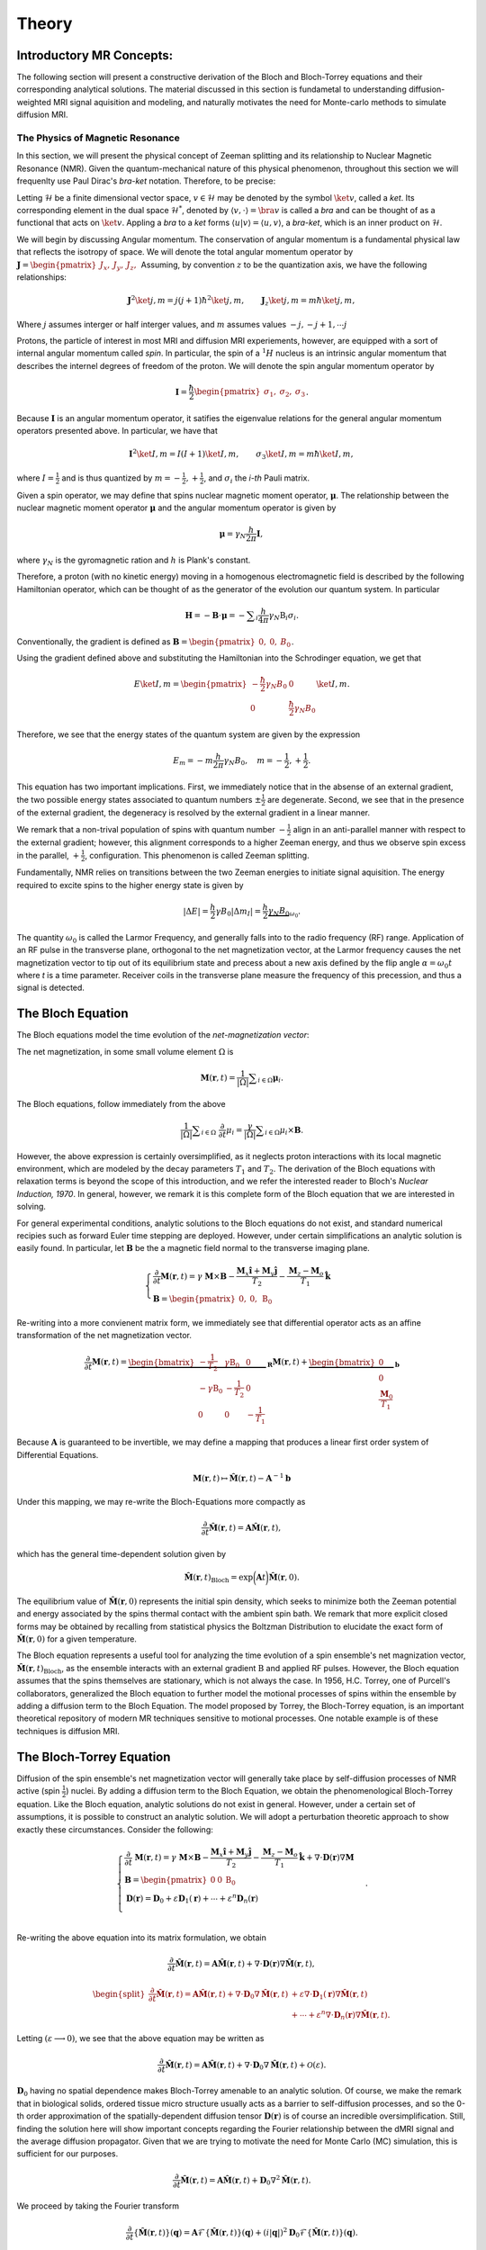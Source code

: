 Theory
==============================

Introductory MR Concepts:
---------------------------------------------------------------
The following section will present a
constructive derivation of the Bloch and Bloch-Torrey equations and their
corresponding analytical solutions. The material discussed in this section is
fundametal to understanding diffusion-weighted MRI signal aquisition and
modeling, and naturally motivates the need for Monte-carlo methods to simulate
diffusion MRI.

+++++++++++++++++++++++++++++++++
The Physics of Magnetic Resonance
+++++++++++++++++++++++++++++++++
In this section, we will present the physical concept of Zeeman splitting and
its relationship to Nuclear Magnetic Resonance (NMR).  Given the
quantum-mechanical nature of this physical phenomenon, throughout this section
we will frequenlty use Paul Dirac's  *bra-ket* notation. Therefore, to be
precise:

Letting :math:`\mathcal{H}` be a finite dimensional vector space, :math:`v \in \mathcal{H}`
may be denoted by the symbol :math:`\ket{v}`, called a *ket*. Its corresponding element in the 
dual space :math:`\mathcal{H}^{*}`, denoted by :math:`\langle v, \cdot \rangle = \bra{v}` is called a *bra*
and can be thought of as a functional that acts on :math:`\ket{v}`. Appling a *bra* to a *ket*
forms :math:`\langle u | v \rangle = \langle u, v \rangle`, a *bra-ket*, which is an inner product on :math:`\mathcal{H}`.

We will begin by discussing Angular momentum. The conservation of angular
momentum is a fundamental physical law that reflects the isotropy of space. We
will denote the total angular momentum operator by :math:`\mathbf{J} = \begin{pmatrix}J_{x}, & J_{y}, & J_{z}, \end{pmatrix}`
Assuming, by convention :math:`z` to be the quantization axis, we have the following relationships:

.. math::
    \mathbf{J}^{2} \ket{j,m} = j(j+1)\hbar^{2} \ket{j,m},
    \qquad
    \mathbf{J}_{z} \ket{j,m} = m \hbar \ket{j,m},
Where :math:`j` assumes interger or half interger values, and :math:`m` assumes values :math:`-j, -j+1, \cdots j`

Protons, the particle of interest in most MRI and diffusion MRI experiements,
however, are equipped with a sort of internal angular momentum called
*spin*. In particular, the spin of a :math:`{}^{1}H` nucleus is an intrinsic
angular momentum that describes the internel degrees of freedom of the proton.
We will denote the spin angular momentum operator by

.. math::
     \mathbf{I} = \frac{\hbar}{2}\begin{pmatrix} \sigma_{1}, & \sigma_{2}, & \sigma_{3} \end{pmatrix}.
Because :math:`\mathbf{I}` is an angular momentum operator, it satifies the eigenvalue
relations for the general angular momentum operators presented above. In particular, we have that

.. math::
      \mathbf{I}^{2} \ket {I, m} = I (I + 1) \ket{I, m}, \qquad
      \sigma_{3} \ket{I,m } = m \hbar \ket{I,m},

where  :math:`I = \frac{1}{2}` and is thus quantized by :math:`m = -\frac{1}{2}, +\frac{1}{2}`, 
and :math:`\sigma_{i}` the *i-th* Pauli matrix.

Given a spin operator, we may define that spins nuclear magnetic moment
operator, :math:`\boldsymbol{\mu}`. The relationship between the nuclear magnetic
moment operator :math:`\boldsymbol{\mu}` and the angular momentum operator is given
by

.. math:: 
      \boldsymbol{\mu} = \gamma_{N} \frac{h}{2\pi} \mathbf{I},
where :math:`\gamma_{N}` is the gyromagnetic ration and :math:`h` is Plank's constant.

Therefore, a proton (with no kinetic energy) moving in a homogenous
electromagnetic field is described by the following Hamiltonian operator, which can be
thought of as the generator of the evolution our quantum system. In particular

.. math:: 
    \mathbf{H} = - \mathbf{B} \cdot \boldsymbol{\mu} = - \displaystyle \sum_{i} \frac{h}{4\pi} \gamma_{N} \textbf{B}_{i}\sigma_{i}.    

Conventionally, the gradient is defined as :math:`\mathbf{B} = \begin{pmatrix} 0, & 0, & B_{0} \end{pmatrix}`.

Using the gradient defined above and substituting the Hamiltonian 
into the Schrodinger equation, we get that

.. math::
     E \ket{I, m} = \begin{pmatrix}
        -\frac{\hbar}{2}  \gamma_{N}B_{0} & 0 \\
        0 & \frac{\hbar}{2} \gamma_{N}B_{0}
    \end{pmatrix} \ket{I, m}.
Therefore, we see that the energy states of the quantum system are given by the expression

.. math::
     E_{m} = - m \frac{h}{2\pi} \gamma_{N} B_{0}, \quad m = -\frac{1}{2}, + \frac{1}{2}.

This equation has two important implications. First, we
immediately notice that in the absense of an external gradient, the two possible
energy states associated to quantum numbers :math:`\pm \frac{1}{2}` are degenerate.
Second, we see that in the presence of the external gradient, the degeneracy is
resolved by the external gradient in a linear manner.

We remark that a non-trival population of spins with quantum number :math:`-\frac{1}{2}` 
align in an anti-parallel manner with respect to the external
gradient; however, this alignment corresponds to a higher Zeeman energy, and
thus we observe spin excess in the parallel, :math:`+ \frac{1}{2}`, configuration.
This phenomenon is called Zeeman splitting. 

Fundamentally, NMR relies on transitions between the two Zeeman energies to
initiate signal aquisition. The energy required to excite spins to the higher
energy state is given by

.. math::
     |\Delta E | = \frac{h}{2} \gamma B_{0} |\Delta m_{I} | = \frac{h}{2} \underbrace{ \gamma_{N}B_{0}}_{\omega_{0}}.

The quantity :math:`\omega_{0}` is called the Larmor Frequency, and generally falls
into to the radio frequency (RF) range. Application of an RF pulse in the
transverse plane, orthogonal to the net magnetization vector, at the Larmor
frequency causes the net magnetization vector to tip out of its equilibrium
state and precess about a new axis defined by the flip angle 
:math:`\alpha =\omega_{0}t` where *t* is a time parameter. Receiver coils in the transverse
plane measure the frequency of this precession, and thus a signal is detected. 

The Bloch Equation
-------------------
The Bloch equations model the time evolution of the *net-magnetization vector*:

The net magnetization, in some small volume element :math:`\Omega` is

.. math::
    \boldsymbol{M}(\boldsymbol{r}, t) = \frac{1}{|\Omega|} \displaystyle \sum_{i \in \Omega}\boldsymbol{\mu}_{i}.

The Bloch equations, follow immediately from the above

.. math::
    \frac{1}{|\Omega|}\displaystyle \sum_{i \in \Omega}  \; \frac{\partial}{\partial t} \mu_{i} = \frac{\gamma}{|\Omega|} \displaystyle \sum_{i \in \Omega} \mu_{i} \times \mathbf{B}.

However, the above expression is certainly oversimplified, as it
neglects proton interactions with its local magnetic environment, which are
modeled by the decay parameters :math:`T_{1}` and :math:`T_{2}`. The derivation of the Bloch
equations with relaxation terms is beyond the scope of this introduction, and we refer
the interested reader to Bloch's *Nuclear Induction, 1970*.  In general,
however, we remark it is this complete form of the Bloch equation that we are
interested in solving.  

For general experimental conditions, analytic solutions to the Bloch equations
do not exist, and standard numerical recipies such as forward Euler time
stepping are deployed. However, under certain simplifications an analytic solution is easily
found. In particular, let :math:`\mathbf{B}` be the a magnetic field normal to the
transverse imaging plane. 

.. math::
    \begin{cases}
        \frac{\partial}{\partial t } \mathbf{M}(\mathbf{r}, t) = \gamma \; \mathbf{M} \times \mathbf{B} - \frac{\mathbf{M}_{x} \hat{\mathbf{i}} + \mathbf{M}_{y}\hat{\mathbf{j}}} {T_{2}} - \frac{\mathbf{M}_{z}-\mathbf{M}_{o}}{T_{1}} \hat{\mathbf{k}} \\
       \mathbf{B} = \begin{pmatrix}
          0, & 0, &  \mathrm{B}_{0}
       \end{pmatrix}
    \end{cases}

Re-writing into a more convienent matrix form, we immediately
see that differential operator acts as an affine transformation of the net
magnetization vector. 

.. math::
    \frac{\partial}{\partial t } \mathbf{M}(\mathbf{r}, t) = \underbrace{\begin{bmatrix}
        -\frac{1}{T_{2}} & \gamma \mathrm{B}_{0} & 0 \\
        -\gamma \mathrm{B}_{0} &  -\frac{1}{T_{2}} & 0  \\
        0 & 0 & -\frac{1}{T_{1}}
    \end{bmatrix}}_{\mathbf{R}} \mathbf{M}(\mathbf{r}, t) +  \underbrace{\begin{bmatrix}
        0 \\
        0 \\
        \frac{\mathbf{M}_{0}}{T_{1}}
    \end{bmatrix}}_{\mathbf{b}}
Because :math:`\mathbf{A}` is guaranteed to be invertible, we may define a mapping
that produces a linear first order system of Differential Equations.

.. math::
    \mathbf{M}(\mathbf{r}, t) \mapsto \hat{\mathbf{M}}(\mathbf{r}, t)  - \mathbf{A}^{-1}\mathbf{b}

Under this mapping, we may re-write the Bloch-Equations more compactly as

.. math::
    \frac{\partial}{\partial t } \hat{\mathbf{M}} (\mathbf{r}, t) = \mathbf{A} \hat{\mathbf{M}}(\mathbf{r}, t),

which has the general time-dependent solution given by

.. math:: 
    \hat{\mathbf{M}}(\mathbf{r}, t)_{\text{Bloch}} = \exp \bigg (  \mathbf{A}t \bigg ) \hat{\mathbf{M}}(\mathbf{r}, 0). 

The equilibrium value of :math:`\hat{\mathbf{M}}(\mathbf{r}, 0)` represents the initial spin
density, which seeks to minimize both the Zeeman potential and energy
associated by the spins thermal contact with the ambient spin bath. We remark that more 
explicit closed forms may be obtained by recalling from statistical physics the Boltzman Distribution
to elucidate the exact form of :math:`\hat{\mathbf{M}}(\mathbf{r}, 0)`  for a given temperature. 

The Bloch equation represents a useful tool for analyzing the time evolution of
a spin ensemble's net magnization vector, :math:`\hat{\mathbf{M}}(\mathbf{r},t)_{\text{Bloch}}`, 
as the ensemble interacts with an external gradient
:math:`\textbf{B}` and applied RF pulses. However, the Bloch equation assumes that the
spins themselves are stationary, which is not always the case. In 1956, H.C.
Torrey, one of Purcell's collaborators, generalized the Bloch equation to
further model the motional processes of spins within the ensemble by adding a
diffusion term to the Bloch Equation. The model proposed by Torrey, the
Bloch-Torrey equation, is an important theoretical repository of modern MR
techniques sensitive to motional processes. One notable example is of these
techniques is diffusion MRI.

The Bloch-Torrey Equation
------------------------------
Diffusion of the spin ensemble's net magnetization vector will generally take
place by self-diffusion processes of NMR active (spin :math:`\frac{1}{2}`) nuclei.  By
adding a diffusion term to the Bloch Equation, we obtain the phenomenological
Bloch-Torrey equation.  Like the Bloch equation, analytic solutions do not exist
in general. However, under a certain set of assumptions, it is possible to
construct an analytic solution.  We will adopt a perturbation theoretic approach
to show exactly these circumstances. Consider the following: 

.. math::
    \begin{cases}
        \displaystyle \frac{\partial}{\partial t } \; {\mathbf{M}}(\mathbf{r}, t) = \gamma \; {\mathbf{M}} \times \mathbf{B} - \frac{{\mathbf{M}}_{x} \hat{\mathbf{i}} + {\mathbf{M}}_{y}\hat{\mathbf{j}}} {T_{2}} - \frac{{\mathbf{M}}_{z}-{\mathbf{M}}_{o}}{T_{1}} \hat{\mathbf{k}} + \nabla \cdot \mathbf{D}(\mathbf{r})
    \nabla {\mathbf{M}}
     \\
    \mathbf{B} = \begin{pmatrix}
       0 & 0 &   \mathrm{B}_{0}
    \end{pmatrix}
    \\
    \mathbf{D}(\mathbf{r}) = \mathbf{D}_{0} + \varepsilon \mathbf{D}_{1}(\mathbf{r}) + \cdots + \varepsilon^{n}\mathbf{D}_{n}(\mathbf{r}) \\
    \end{cases}.

Re-writing the above equation into its matrix formulation, we
obtain

.. math::
    \frac{\partial}{\partial t } \hat{\mathbf{M}}(\mathbf{r}, t) = \mathbf{A}\hat{\mathbf{M}}(\mathbf{r}, t) + \nabla \cdot \mathbf{D}(\mathbf{r}) \nabla \hat{\mathbf{M}}(\mathbf{r}, t),
.. math::
    \begin{split}
      \frac{\partial}{\partial t } \hat{\mathbf{M}}(\mathbf{r}, t) = \mathbf{A}\hat{\mathbf{M}}(\mathbf{r}, t) + \nabla \cdot \mathbf{D}_{0} \nabla \hat{\mathbf{M}}(\mathbf{r}, t) & + \varepsilon \nabla \cdot \mathbf{D}_{1}(\mathbf{r}) \nabla \hat{\mathbf{M}}(\mathbf{r}, t) 
      \\
      & + \cdots +\varepsilon^{n} \nabla \cdot \mathbf{D}_{n}(\mathbf{r}) \nabla \hat{\mathbf{M}}(\mathbf{r}, t).
    \end{split}

Letting :math:`(\varepsilon \longrightarrow 0)`, we see that the above equation
may be written as

.. math:: 
     \frac{\partial}{\partial t } \hat{\mathbf{M}}(\mathbf{r}, t) = \mathbf{A}\hat{\mathbf{M}}(\mathbf{r}, t) + \nabla \cdot \mathbf{D}_{0} \nabla \hat{\mathbf{M}}(\mathbf{r}, t) + \mathcal{O}(\varepsilon).
     
:math:`\mathbf{D}_{0}` having no spatial dependence makes Bloch-Torrey amenable to an
analytic solution.  Of course, we make the remark that in biological solids,
ordered tissue micro structure usually acts as a barrier to self-diffusion
processes, and so the 0-th order approximation of the spatially-dependent
diffusion tensor :math:`\mathbf{D}(\mathbf{r})` is of course an incredible oversimplification.  Still,
finding the solution here will show important concepts regarding the Fourier
relationship between the dMRI signal and the average diffusion propagator. Given
that we are trying to motivate the need for Monte Carlo (MC) simulation, this is
sufficient for our purposes.   

.. math:: 
     \frac{\partial}{\partial t } \hat{\mathbf{M}}(\mathbf{r}, t) = \mathbf{A}\hat{\mathbf{M}}(\mathbf{r}, t) +  \mathbf{D}_{0} \nabla^{2} \hat{\mathbf{M}}(\mathbf{r}, t).

We proceed by taking the Fourier transform

.. math::
    \frac{\partial}{\partial t }  \{ \hat{\mathbf{M}}(\mathbf{r}, t) \}(\mathbf{q}) =  \mathbf{A}\mathcal{F} \{ \hat{\mathbf{M}}(\mathbf{r}, t) \}(\mathbf{q}) +  (i |\mathbf{q} |)^{2} \mathbf{D}_{0} \mathcal{F} \{ \hat{\mathbf{M}}(\mathbf{r}, t) \}(\mathbf{q}).

Collecting the Matrix valued terms, we obtain a linear system of Partial
Differential Equations

.. math:: 
    \frac{\partial}{\partial t } \mathcal{F} \{ \hat{\mathbf{M}}(\mathbf{r}, t) \}(\mathbf{q}) =  \bigg ( \mathbf{A} +  (i |\mathbf{q} |)^{2} \mathbf{D}_{0} \bigg )  \mathcal{F} \{ \hat{\mathbf{M}}(\mathbf{r}, t) \}(\mathbf{q}).

The solution, as we have seen is the case for the Bloch Equation, is given by

.. math:: 
    \mathcal{F} \{ \hat{\mathbf{M}}(\mathbf{r}, t) \}(\mathbf{q})  = \exp \bigg(\mathbf{A}-|\mathbf{q}|^{2} \mathbf{D}_{0})t \bigg )  \mathcal{F} \{ \hat{\mathbf{M}}(\mathbf{r}, 0) \} (\mathbf{q}).

Taking the inverse Fourier transform of this general solution, we obtain

.. math::
     \hat{\mathbf{M}}(\mathbf{r}, t) \}(\mathbf{r}, t)  = \exp \bigg ( \mathbf{A}t \bigg ) \mathcal{F}^{-1} \bigg \{ \exp \bigg ( -|\mathbf{q}|^{2} \mathbf{D}_{0}t \bigg )  \mathcal{F}  \bigg \{  \hat{\mathbf{M}}(\mathbf{r}, 0) \bigg \} (\mathbf{q})  \bigg \} (\mathbf{r}, t).

Therefore, through application of Fubini's theorem we can rearange the above into the following form

.. math:: 
     \begin{split}\hat{\mathbf{M}}(\mathbf{r}, t) = \left (\frac{1}{2\pi} \right)^{3} \exp \left ( \mathbf{A}t \right )  \int_{\mathbb{R}^{3}} \displaystyle & \mathrm{d}^{3}\mathbf{r} \; \hat{\mathbf{M}}(\mathbf{r}, 0) 
    \\
    & \cdot \underbrace{\left (\displaystyle \int_{\mathbb{R}^{3}}  \mathrm{d}^{3}\mathbf{q} \;
      \exp \left ( i\mathbf{q}^{T}(\mathbf{r}^{\prime} - \mathbf{r} ) -|\mathbf{q}|^{2} \mathbf{D}_{0} t \right ) \;   \right ).}_{\mathbf{K}(\mathbf{r}^{\prime} - \mathbf{r}, t)}
    \end{split}

Finding a closed form for :math:`\mathbf{K}(\mathbf{r}^{\prime} - \mathbf{r}, t)` amounts to
computing the integral

.. math:: 
    \mathbf{K}(\mathbf{r}^{\prime} - \mathbf{r}, t) = \bigg (\frac{1}{2\pi} \bigg)^{3} \displaystyle \int_{\mathbb{R}^{3}} \mathrm{d}^{3}\mathbf{q} \;
     \exp \bigg ( i\mathbf{q}^{T}(\mathbf{r}^{\prime} - \mathbf{r} ) -|\mathbf{q}|^{2} \mathbf{D}_{0}t \bigg ) \; .

Completing the square and simplifying to a more familiar form, we get that

.. math:: 
    \begin{split}
    \mathbf{K}(\mathbf{r}^{\prime} - \mathbf{r}, t) &= \bigg (\frac{1}{2\pi} \bigg)^{3}  \exp \bigg ( {-\frac{|\mathbf{r}^{\prime} - \mathbf{r}|^{2}}{4\mathbf{D}_{0}t}} \bigg )
    \\
    & \displaystyle \int_{\mathbb{R}^{3}} \mathrm{d}^{3}\mathbf{q} \;  \exp  \bigg ( - \bigg ( \mathbf{q} \sqrt{\mathbf{D}_{0}t} - \frac{i}{2\sqrt{\mathbf{D}_{0}t}} (\mathbf{r}^{\prime} - \mathbf{r} ) \bigg )^{2} \; \bigg ).
    \end{split}

However, making a simple change of variables :math:`\mathbf{q}   \mapsto \frac{\mathbf{s}}{\sqrt{\mathbf{D}_{0}t}} + \frac{i}{2\mathbf{D}_{0}t} (\mathbf{r}^{\prime}-\mathbf{r} )`, we get a familiar form

.. math::
      \mathbf{K}(\mathbf{r}^{\prime} - \mathbf{r}, t) = \bigg (\frac{1}{2\pi} \bigg)^{3}  \frac{1}{(\mathbf{D}_{0}t)^{3/2} } \cdot \exp \bigg ( {-\frac{|\mathbf{r}^{\prime} - \mathbf{r}|^{2}}{4\mathbf{D}_{0}t}} \bigg ) \displaystyle \int_{\mathbb{R}^{3}} \mathrm{d}^{3}\mathbf{s} \exp \bigg (-\mathbf{s}^{2} \bigg ) 

Now the integral term here is just the Gaussian integral. We recognize this
function as the self-correlation function which denotes the probability of
moving from position :math:`\mathbf{r}` to :math:`\mathbf{r}^{\prime}` in time *t*. Henceforth, we will
denote  :math:`\mathbf{K}(\mathbf{r}^{\prime} - \mathbf{r}, t)` by :math:`\boldsymbol{\mathcal{G}}(\mathbf{r} |\mathbf{r}^{\prime}, t)` 

.. math::
    \boldsymbol{\mathcal{G}}(\mathbf{r} | \mathbf{r}^{\prime}, t) =  \mathbf{K}(\mathbf{r}^{\prime} - \mathbf{r}, t) = \bigg ( \frac{1}{4\pi\mathbf{D}_{0}t} \bigg )^{3/2} \exp \bigg ( {-\frac{|\mathbf{r}^{\prime} - \mathbf{r}|^{2}}{4\mathbf{D}_{0}t}} \bigg ).

Thus, the general solution to Bloch-Torrey is given by the following

.. math::
     \hat{\mathbf{M}}(\mathbf{r}, t) = \exp (\mathbf{A}t) \cdot \displaystyle \int_{\mathbb{R}^{3}} \mathrm{d}^{3}\mathbf{r}  \; \boldsymbol{\mathbf{G}}(\mathbf{r} | \mathbf{r}^{\prime}, t) \hat{\mathbf{M}}(\mathbf{r}, 0).

Therefore, for certain initial spin ensemble distributions we can expect to have
an analytic solution. 

The Pulsed Gradient Spin Echo (PGSE) Experiment
-----------------------------------------------
Developed by E.O. Stejskal and J.E. Tanner in 1965, the pulsed gradient spin
echo (PGSE) experiment sensitizes a spin ensemble's echo signal to the molecular
self-diffusion occurring between two applied gradient pulses.  The general idea
is that a :math:`(\frac{\pi}{2})_{x}`` pulse tips the net magnetization into the
transverse plane, and then the bulk magnetization is hit with a gradient, :math:`\mathbf{g}`,
for duration :math:`\delta` that encodes a position-dependent phase shift according
to:

.. math::
     \varphi(t) = \displaystyle \int_{0}^{\tau = t} \mathrm{d} \tau \; \omega(\tau) 

The spin ensemble is then refocused with a :math:`\pi_{x}` pulse, and at time :math:`\Delta`
the gradient, :math:`\mathbf{g}`, is again applied for duration :math:`\delta`. Schematically, the
PGSE experiement is represented by:

.. figure:: PGSE_sequence.png

    (\ **Top**\ ) Pulse sequence generated by radio frequency, or RF, transmission coils. (\ **Middle**\ ) Resultant diffusion gradient. (\ **Bottom**\ ) Spin echo signal measured by RF receive coils.

As depicted by the schematic, we adopt the narrow pulse approximation of the
applied magnetic gradients :math:`\mathbf{g}`. In particular,   for the PGSE experiement we
have that
    
.. math::
     \mathbf{k}(\tau) =  \gamma \delta \mathbf{g} \; \odot \bigg ( -\delta^{3}(\tau) +  \; \delta^{3}(\tau-\Delta) \bigg )     

where :math:`\mathbf{g} \in \mathbb{S}^{2}` is the direction of the gradient and :math:`\delta` is
the duration of the gradient pulse.


Substituting this expression into the phase shift equation, we get that 
the phase shift at acquisition time :math:`TE = \Delta` for the
PGSE experiment is given by

.. math::
     \varphi(t = \Delta) = \gamma \delta  \displaystyle \int_{0}^{\tau = \Delta}  \mathrm{d}\tau  \;  \displaystyle \sum_{i} \mathbf{g}_{i}\mathbf{r}_{i}(\tau) \cdot  ( -\delta(\tau) +  \; \delta(\tau-\Delta) )
.. math::
     \varphi(t = \Delta) = \gamma \delta \displaystyle \sum_{i} \mathbf{g}_{i} \cdot ( \mathbf{r}_{i}(\Delta) - \mathbf{r}_{i}(0))  = \gamma \delta \mathbf{g}^{T} (\mathbf{r}^{\prime} - \mathbf{r})

Thus, we see that the phase shift is sensitive to the molecular self diffusion
of a spin from position :math:`\mathbf{r}` to position :math:`\mathbf{r}^{\prime}`.  We remark that in the
actual PGSE experiment, the gradient pulse is instead defined by a scaled Dirac
delta so that the Fourier relationship between the signal echo and the diffusion
propagator is more explicit.

The Sjejskal-Tanner Equation
----------------------------
By the general solution we found for the Bloch-Torrey equations, the bulk magnetization vector,
:math:`\hat{\mathbf{M}}(\mathbf{r}, t)`, is the product of two independent sources of decay.
First, there is decay in the net magnetization due to the :math:`T_{1}` and :math:`T_{2}`
relaxation terms within the expression :math:`\exp (\mathbf{A}t)`. Secondly, the
magnetization vector experiences  decay via the diffusion processes encoded in
the Green's function corresponding to the diffusion term. Because our goal is to
measure the signal decay only from diffusion processes, we simply divide the
measured signal echo in the presence of a gradient, :math:`S(\mathbf{g}, t)` by the signal
echo induced in the absence of an applied gradient, :math:`S(0, t)`, producing an echo
attenuation sensitive only to the self-diffusion processes of magnetic moment
bearing nuclei

.. math::
    E(\mathbf{g}, t) = \frac{S(\mathbf{g}, t)}{S(0,t)}.

Consider the PGSE experiment with wavevector :math:`\mathbf{q}` and gradient :math:`\mathbf{g}`

.. math::
    \left\{
        \begin{aligned} 
            \mathbf{q}(\tau) &= (2\pi)^{-1}\gamma \delta \mathbf{k}(\tau), \\
            \mathbf{k}(\tau) &=  \gamma \delta \mathbf{g} \; \odot \bigg ( -\delta^{3}(\tau) +  \; \delta^{3}(\tau-\Delta) \bigg ) \\
            \omega(\tau) &= \mathbf{k}(t)^{T}\mathbf{r}(t). 
        \end{aligned}
    \right.

We make the remark that the frequency expression above is obtained by using the
Larmor frequency :math:`\gamma B_{0}` as a reference frequency so it may be neglected
in the detection process. Therefore, for spins within some neighborhood of
:math:`\mathbf{r}` such that they may be described by the local magnetization density
:math:`\boldsymbol{\rho}(\mathbf{r})`, the PGSE signal is given by

.. math::
    \mathrm{d} E(\mathbf{g}, t) = \boldsymbol \rho(\mathbf{r}) \mathrm{d}^{3}\mathbf{r} \cdot \exp \bigg(-i \varphi(t) \bigg).

Substituting in the result fron phase shift expression

.. math::
    \mathrm{d} E(\mathbf{g}, t = \Delta) = \boldsymbol \rho(\mathbf{r}) \mathrm{d}^{3}\mathbf{r} \cdot \exp \bigg(-i  \gamma \delta \mathbf{g}^{T} (\mathbf{r}^{\prime} - \mathbf{r}) \bigg)

where :math:`\boldsymbol\rho(\mathbf{r})` is given by the solution to Bloch-Torrey modulo the
relaxation terms, which are safely accounted for via the division of the PGSE
signal :math:`S(\mathbf{g}, t)` by the Hahn echo signal :math:`S(0, t)`.  Therefore

.. math:: 
    \boldsymbol\rho(\mathbf{r}) = \displaystyle \int_{\mathbb{R}^{3}} \mathrm{d}^{3}\mathbf{r} \;  \boldsymbol{\mathcal{G}}(\mathbf{r} | \mathbf{r}^{\prime}, t) \hat{\mathbf{M}}(\mathbf{r}, 0) 

Making the substitution :math:`\mathbf{r} = \mathbf{r}^{'} - \mathbf{R}` we get that

.. math::
     \boldsymbol\rho(\mathbf{r}) = \bar{\boldsymbol{\mathcal{G}}}(\mathbf{R}, t) = \displaystyle \int_{\mathbb{R}^{3}} \mathrm{d}^{3}\mathbf{r} \;  \boldsymbol{\mathcal{G}}(\mathbf{r} | \mathbf{r} + \mathbf{R}, t) \hat{\mathbf{M}}(\mathbf{r}, 0).

Here :math:`\bar{\boldsymbol{\mathcal{G}}}(\mathbf{R}, t)` is usually referred to by the
literature as the average diffusion propagator. 

We make the remark that if the diffusion process is unbounded, then the kernel
function :math:`\boldsymbol{\mathcal{G}}(\mathbf{r} | \mathbf{r}^{\prime}, t)` has no functional dependence
on :math:`\mathbf{r}`, but rather on the quantity :math:`||\mathbf{r}^{\prime} - \mathbf{r} ||^{2}`. Under these
circumstances, we see that the average diffusion propogator is given by

.. math::
     \bar{\boldsymbol{\mathcal{G}}}(\mathbf{R}, t) =  \boldsymbol{\mathcal{G}}(\mathbf{r} | \mathbf{r}^{\prime}, t)   \underbrace{\displaystyle \int_{\mathbb{R}^{3}} \mathrm{d}^{3}\mathbf{r} \;  \hat{\mathbf{M}}(\mathbf{r}, 0)}_{1}.

Substituting the general form for the spin density :math:`\boldsymbol \rho (\mathbf{r})` into
signal attention expression, we get that

.. math::
     \mathrm{d} E(\mathbf{g}, t = \Delta ) =   \;   \bar{\boldsymbol{\mathcal{G}}}(\mathbf{R}, \Delta ) \mathrm{d}\mathbf{R}  \; \exp 
    \bigg (i\gamma \delta \mathbf{g}^{T} \mathbf{R} \bigg ) .

Defining a reciprocal space

.. math::
     \mathbf{q} = (2\pi)^{-1} \delta \gamma \mathbf{g} \longrightarrow  2\pi i \mathbf{q}^{T} = i \gamma \delta \mathbf{g}^{T}.

The careful reader will realize that by the relationship: :math:`2\pi i \mathbf{q}^{T} = i\gamma \delta \mathbf{g}^{T}`, 
the PGSE experiment essentially is sampling the Fourier
space of the diffusion propogator.  In particular, we have that :math:`E(\mathbf{g}, t)` is
precisely the Fourier transformation of average diffusion propagator 
:math:`\bar{\boldsymbol{\mathcal{G}}} (\mathbf{R}, t)`

In the case of free, unrestricted diffusion, the average propagator is known to
us so we may actually compute the Fourier transform.  By doing so we obtain the
famous Stejskal-Tanner equation for the PGSE experiment:

.. math::
    \begin{split}
    E(\mathbf{g}, t = \Delta ) = \bigg ( \frac{1}{4\pi\mathbf{D}_{0}\Delta} \bigg )^{3/2}  \displaystyle \int_{\mathbb{R}^{3}} \mathrm{d}^{3}\mathbf{r}^{\prime} \; &\exp \bigg ( {-\frac{|\mathbf{r}^{\prime} - \mathbf{r}|^{2}}{4\mathbf{D}_{0}\Delta}} \bigg ) \exp \bigg ( 2\pi i \mathbf{q}^{T} (\mathbf{r}^{\prime} - \mathbf{r} ) \bigg ),
    \end{split}

.. math::
    E(\mathbf{g}, t = \Delta ) = \exp \bigg (-4\pi^{2}|\mathbf{q}|^{2} \boldsymbol{D}_{0} \Delta \bigg) =  \exp \bigg ( -\gamma^{2}\delta^{2}\mathbf{g}^{2}\mathbf{D}_{0}\Delta \bigg ) \; .

The scalar :math:`\gamma^{2}\delta^{2}\mathbf{g}^{2}\Delta` is usually called the b-value,
or diffusion-weighting factor.

In more general cases, where diffusion is not completely unrestricted,
:math:`\bar{\boldsymbol{\mathcal{G}}} (\mathbf{R}, t)` and :math:`\mathbf{D}` have spatial dependence,
an analytic solution is intractable. Standard numerical methods like forward
Euler time-stepping or Chebyshev Spectral Methods, may yield solutions when the
spatial dependence of the diffusion tensor is not too complicated. On domains
designed to mimic biological tissue, finding a parametization of the spatially
dependent diffusion tensor is not possible. Therefore we must deploy Monte
Carlo Simulation methods to sample the diffusion propogator and compute a
solution.


Simulated Diffusion
------------------------------
To sample the diffusion propogator in a realistic manner, we simulate the molecular self-diffusion process for resident spins and calculate the resulting dMRI signal via pulsed gradient spin echo (PGSE) aquisition. The spin diffusion process is modelled via a random walk for each spin in the simulated ensemble. Spins are initially populated uniformly throughout the simulated image voxel. Subsequently, spin positions are updated at each time step under the constraint that they remain in the local environment in which they are initialized. Since the echo times typically used in diffusion magnetic resonance imaging (dMRI) experiments are below the mean preexchange lifetime (:math:`{\tau_i}`) of cellular water, we can safely neglect flux between the simulated microstructural components. The non-exchange of spins between tissue structures is ensured by rejection sampling of proposed steps beyond the relevant structure. At each time step :math:`\dd{t}`, spins are displaced by a distance determined by specified diffusivity of the relevant compartment. Spin displacment directions, :math:`\va{u} \in S^{2}`, are determined using the ``xoroshiro128+`` pseudo-random number generator. Specifically, the displacement of a spin during the :math:`{i^{\mathrm{th}}}` time step is given by

.. math::
    \va{r}_{i} = \va{r}_{i-1} + \sqrt{6 \mathbf{D}_{0}^{local}\dd{t}} \cdot \vu{u} 

Given the large number of spins required for convergence of the simulated PGSE signal, our code was developed with considerable 
attention towards preformance. To this end, spin trajectories are individually computed on a signle thread of the 
graphical processing unit (GPU), thus allowing for a non-linear relationship between the number of spins populated in the simulated voxel and overall runtime of the simulation. Typical experiements feature :math:`{[0.25,\, 1] \times 10^6}` spins and are completed within :math:`\sim 15` and :math:`60` minutes, depending on the complexity of the simulated microstructure. 

The diffusion process may be simulated for arbitrary geometries characterized by:

    - :math:`N_{\mathrm{fibers}} \in [0,\, 4]` distinct fiber populations, each with user-specified orientations, volume fractions, and intra-axonal diffusivities :math:`\mathbf{D}_{0}`, and 
    - :math:`N_{\mathrm{cells}} \in [0,\, 2]` distinct cell populations, each with user-specified radii and volume fractions.

Simulated Signal Acquisition
------------------------------
Data from the simulated spin trajectories is then used to compute the echo signal produced via PGSE sequence shown above:

The dMRI signal generated by the :math:`k^{\mathrm{th}}` diffusion gradient :math:`\va{g}_{k}` is calculated via standard numerical integration, which yields the following:

.. math::
    \eval{E(\va{g}_{k}, t)}_{t=TE} = \frac{1}{N_{\text{spins}}} \displaystyle\sum_{i = 1}^{N_{\text{spins}}} \exp\left( -i \sum_{t}^{N_{t}} \gamma \va{g}^{\intercal}_{k}(t) \cdot \va{r}(t) \dd{t} \right)

This signal can subsequently be used for, inter alia, the rapid prototyping, validation, and comparison of models for diffusion in biological tissue. At present, the authors are particularly interesting in evalutating various models of diffusion for their capacity to solve the `inverse problem`: recovery of ground truth intrinsic diffusivities for simulated biophysical structures in realistically-represented tissues.

References
----------
.. [1] Callaghan PT. Principles of nuclear magnetic resonance microscopy. Oxford: Oxford University Press; 1995.
.. [2] Haacke EM, Brown RW, et al. Magnetic resonance imaging: physical principles and sequence design. New York: Wiley; 1999.
